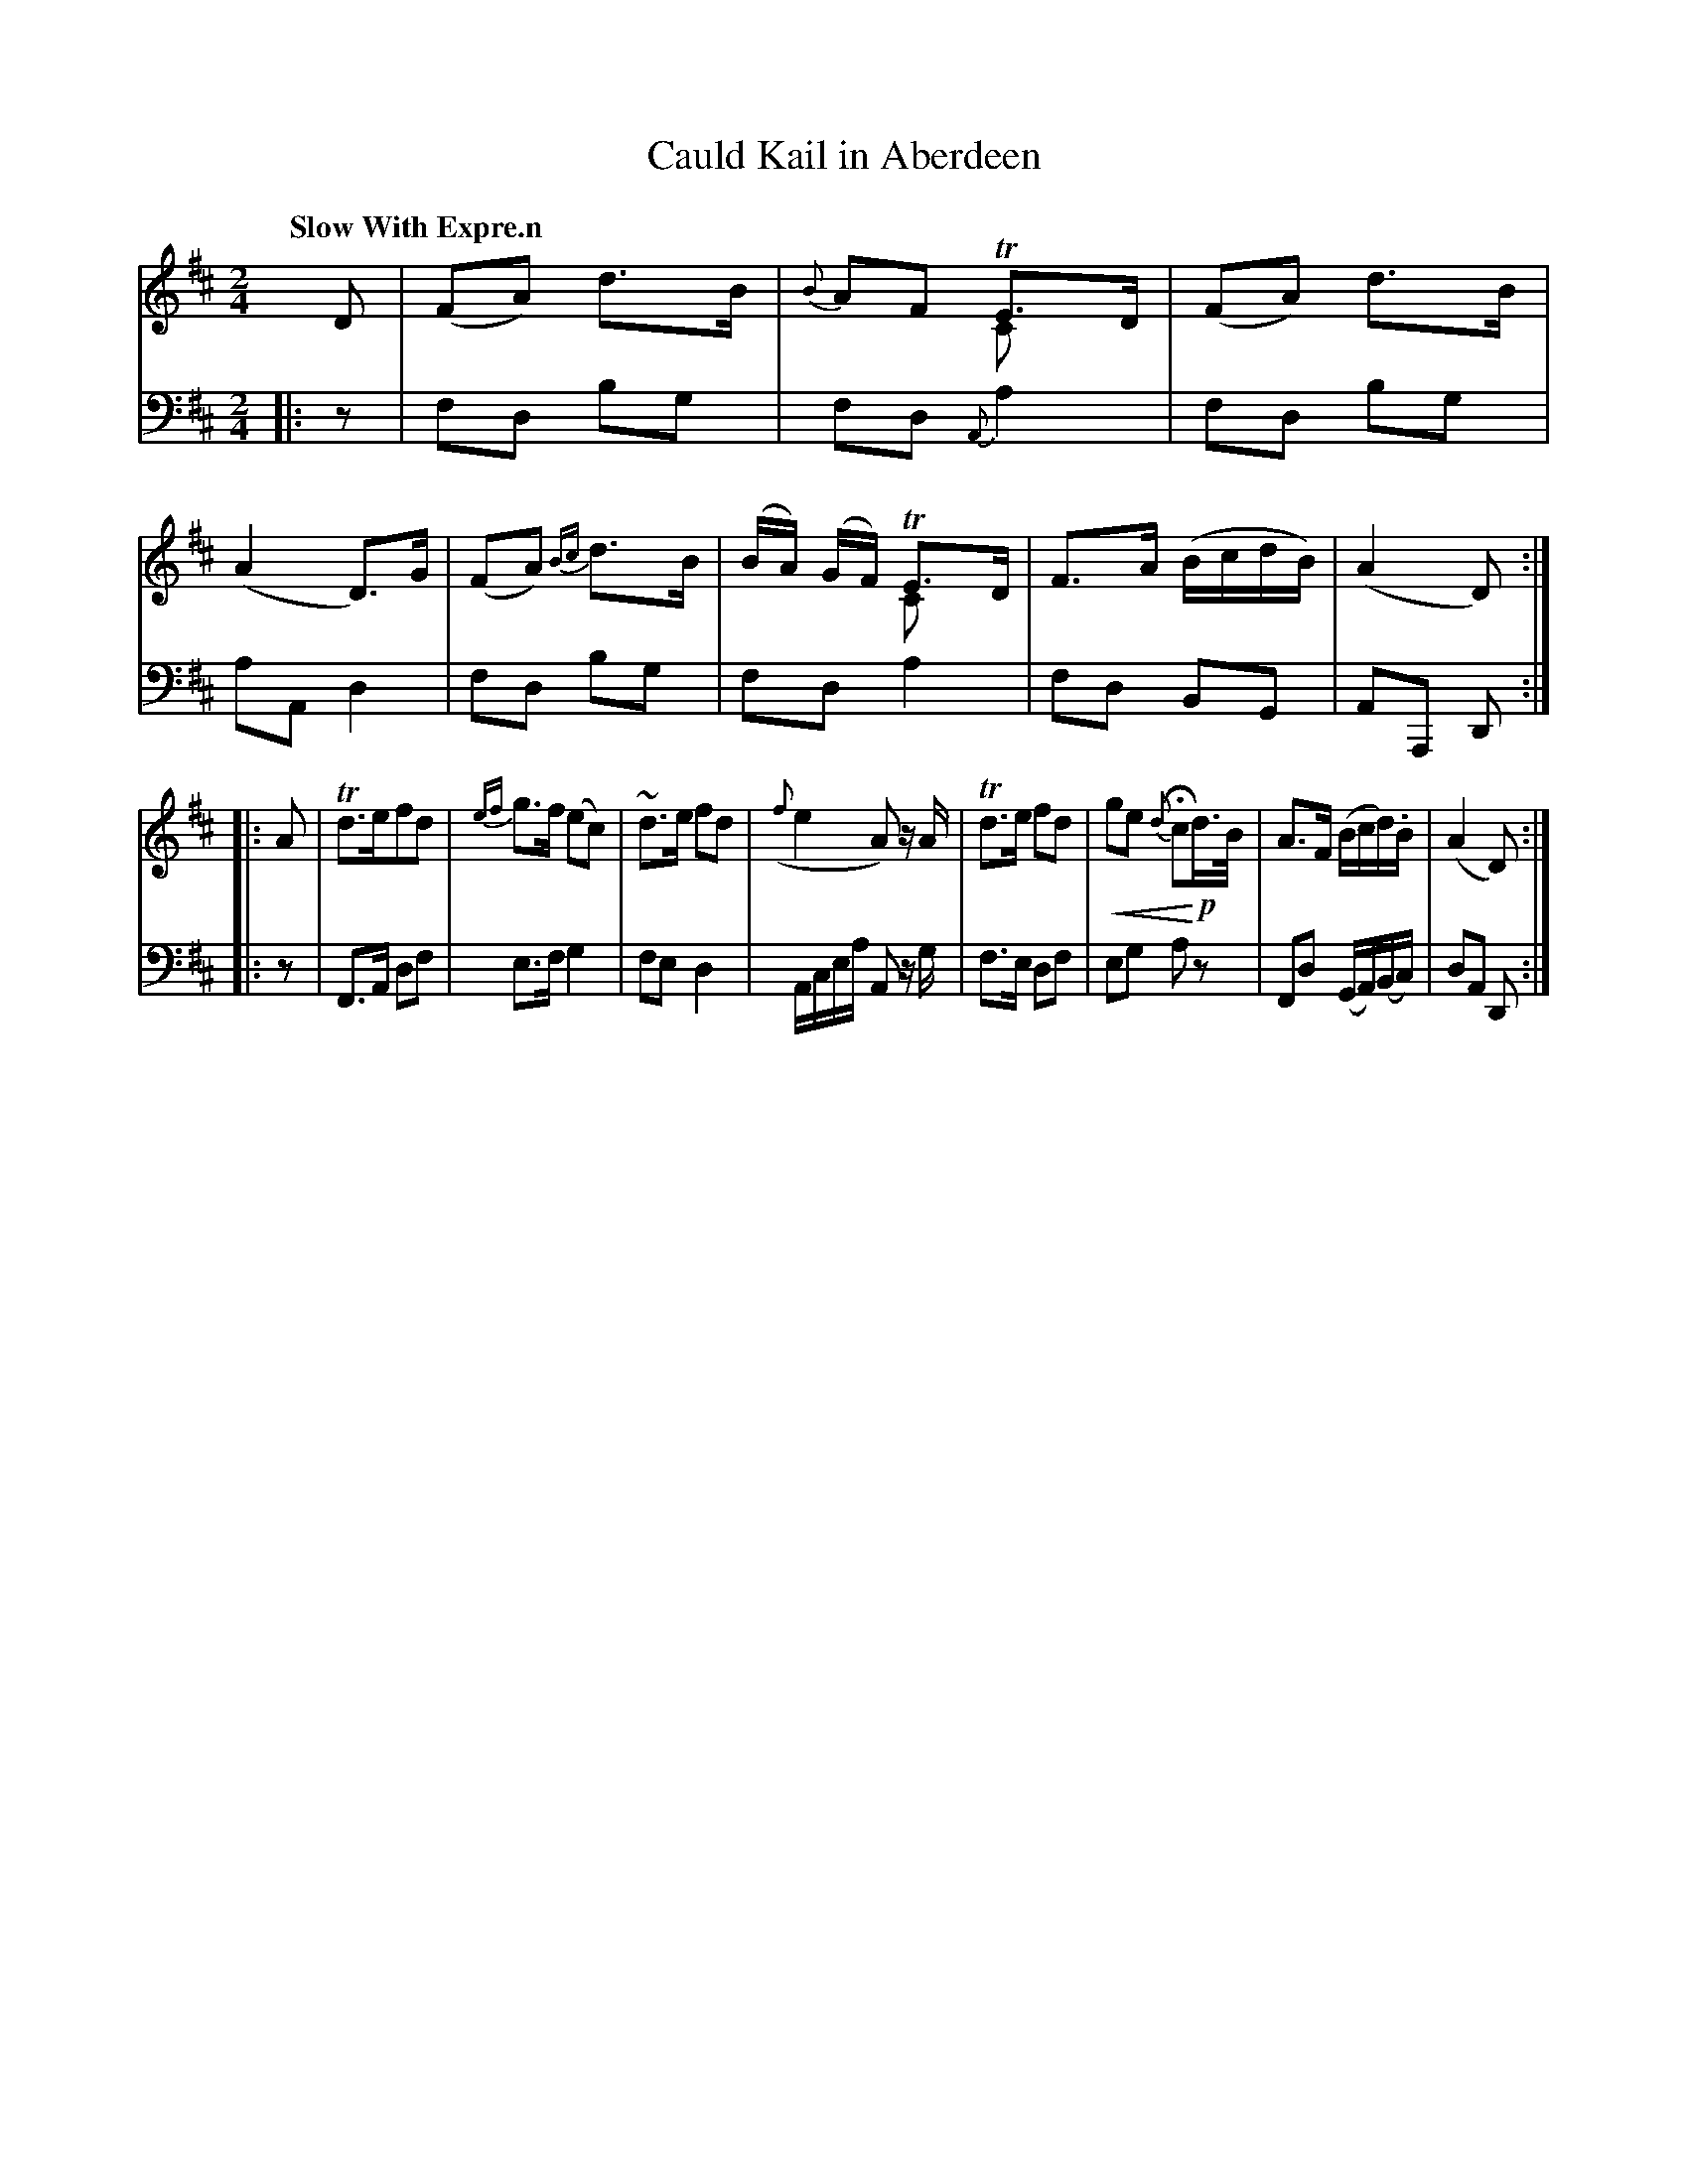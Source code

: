 X: 3131
T: Cauld Kail in Aberdeen
%R: air, march
N: This is version 2, for ABC software that understands voice overlays and crescendo notation.
U: p=!crescendo(!
U: P=!crescendo)!
B: Niel Gow & Sons "Complete Repository" v.3 p.13 #1
Z: 2021 John Chambers <jc:trillian.mit.edu>
M: 2/4
L: 1/8
Q: "Slow With Expre.n"
K: D
% - - - - - - - - - -
V: 1 staves=2
D |\
(FA) d>B | {B}AF TE>D & x2 Cx | (FA) d>B | (A2 D)>G |\
(FA) {Bc}d>B | (B/A/) (G/F/) TE>D & x2 Cx | F>A (B/c/d/B/) | (A2 D) :|
|: A | Td>efd | {ef}g>f (ec) | ~d>e fd | ({f}e2 A) z/A/ |\
Td>e fd | pge {d}HcP!p!d/>B/ | A>F (B/c/d/).B/ | (A2 D) :|
% - - - - - - - - - -
V: 2 clef=bass middle=d
|: z |\
fd bg | fd {A}a2 | fd bg | aA d2 |\
fd bg | fd a2 | fd BG | AA, D :|
|: z |\
F>A df | e>f g2 | fe d2 | A/c/e/a/ A z/g/ |\
f>e df | eg az | Fd (G/A/)(B/c/) | dA D :|
